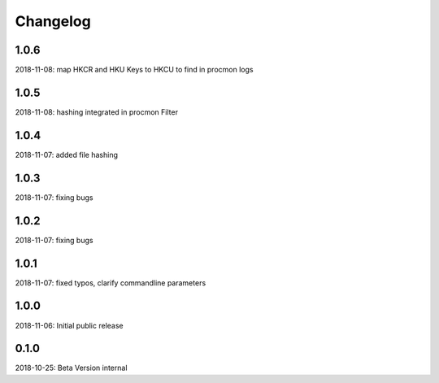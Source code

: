 Changelog
=========

1.0.6
-----
2018-11-08: map HKCR and HKU Keys to HKCU to find in procmon logs

1.0.5
-----
2018-11-08: hashing integrated in procmon Filter

1.0.4
-----
2018-11-07: added file hashing

1.0.3
-----
2018-11-07: fixing bugs

1.0.2
-----
2018-11-07: fixing bugs

1.0.1
-----
2018-11-07: fixed typos, clarify commandline parameters

1.0.0
-----
2018-11-06: Initial public release

0.1.0
-----

2018-10-25: Beta Version internal
